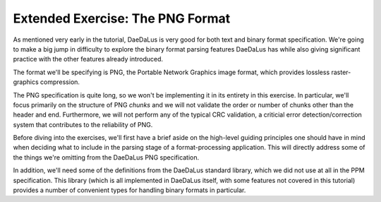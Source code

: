 Extended Exercise: The PNG Format
=================================

As mentioned very early in the tutorial, DaeDaLus is very good for both
text and binary format specification. We're going to make a big jump in
difficulty to explore the binary format parsing features DaeDaLus has
while also giving significant practice with the other features already
introduced.

The format we'll be specifying is PNG, the Portable Network Graphics
image format, which provides lossless raster-graphics compression.

The PNG specification is quite long, so we won't be implementing it in
its entirety in this exercise. In particular, we'll focus primarily
on the structure of PNG *chunks* and we will not validate the order
or number of chunks other than the header and end. Furthermore, we
will not perform any of the typical CRC validation, a criticial error
detection/correction system that contributes to the reliability of PNG.

Before diving into the exercises, we'll first have a brief aside on the
high-level guiding principles one should have in mind when deciding what
to include in the parsing stage of a format-processing application.
This will directly address some of the things we're omitting from the
DaeDaLus PNG specification.

In addition, we'll need some of the definitions from the DaeDaLus
standard library, which we did not use at all in the PPM specification.
This library (which is all implemented in DaeDaLus itself, with some
features not covered in this tutorial) provides a number of convenient
types for handling binary formats in particular.
